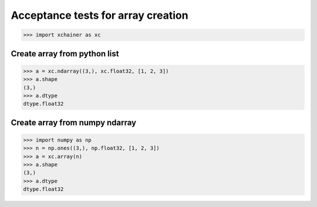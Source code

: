 Acceptance tests for array creation
===================================

>>> import xchainer as xc

Create array from python list
-----------------------------

>>> a = xc.ndarray((3,), xc.float32, [1, 2, 3])
>>> a.shape
(3,)
>>> a.dtype
dtype.float32

Create array from numpy ndarray
-------------------------------

>>> import numpy as np
>>> n = np.ones((3,), np.float32, [1, 2, 3])
>>> a = xc.array(n)
>>> a.shape
(3,)
>>> a.dtype
dtype.float32
